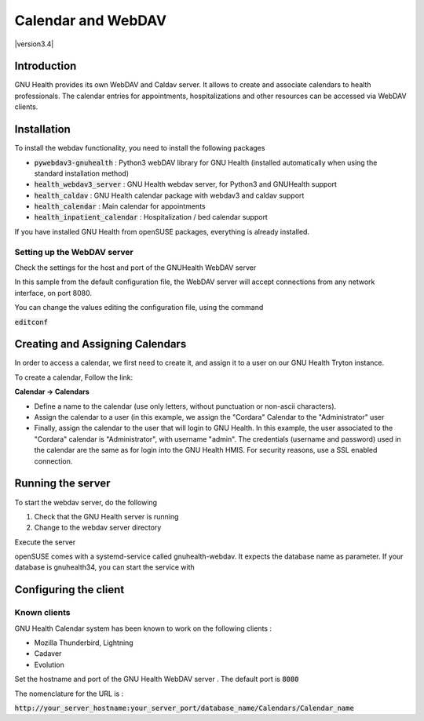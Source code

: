 .. _hmis-administration-calendarwebdav:calendar_and_webdav:

Calendar and WebDAV
===================

|version3.4|

.. _hmis-administration-calendarwebdav:calendar_and_webdav-introduction:

Introduction
------------
GNU Health provides its own WebDAV and Caldav server. It allows to create and associate calendars to health professionals. 
The calendar entries for appointments, hospitalizations and other resources can be accessed via WebDAV clients.


.. _hmis-administration-calendarwebdav:calendar_and_webdav-installation:

Installation
------------
To install the webdav functionality, you need to install the following packages

* :code:`pywebdav3-gnuhealth` : Python3 webDAV library for GNU Health (installed automatically when using the standard installation method)
* :code:`health_webdav3_server` : GNU Health webdav server, for Python3 and GNUHealth support
* :code:`health_caldav` : GNU Health calendar package with webdav3 and caldav support
* :code:`health_calendar` : Main calendar for appointments
* :code:`health_inpatient_calendar` : Hospitalization / bed calendar support

If you have installed GNU Health from openSUSE packages, everything is already installed.

.. _hmis-administration-calendarwebdav:calendar_and_webdav-installation-setting_up_the_webdav_server:

Setting up the WebDAV server
^^^^^^^^^^^^^^^^^^^^^^^^^^^^
Check the settings for the host and port of the GNUHealth WebDAV server

.. code-block:: 
        :linenos:


        [webdav]
        listen = *:8080

In this sample from the default configuration file, the WebDAV server will accept connections from any network interface, on port 8080.

You can change the values editing the configuration file, using the command

:code:`editconf`

.. _hmis-administration-calendarwebdav:calendar_and_webdav-creating_and_assigning_calendars:

Creating and Assigning Calendars
--------------------------------

In order to access a calendar, we first need to create it, and assign it to a user on our GNU Health Tryton instance.

To create a calendar, Follow the link:

**Calendar → Calendars**


* Define a name to the calendar (use only letters, without punctuation or non-ascii characters). 
* Assign the calendar to a user (in this example, we assign the "Cordara" Calendar to the "Administrator" user
* Finally, assign the calendar to the user that will login to GNU Health. In this example, the user associated to the "Cordara" calendar is "Administrator", with username "admin". The credentials (username and password) used in the calendar are the same as for login into the GNU Health HMIS. For security reasons, use a SSL enabled connection.

.. _hmis-administration-calendarwebdav:calendar_and_webdav-running_the_server:

Running the server
------------------
To start the webdav server, do the following

#. Check that the GNU Health server is running
#. Change to the webdav server directory

.. code-block:: shell
        :linenos:


        cdmods
        cd health_webdav3_server/bin


Execute the server

.. code-block:: shell
        :linenos:


        ./gnuhealth-webdav-server


openSUSE comes with a systemd-service called gnuhealth-webdav. It expects the database name as parameter. If your database is gnuhealth34, you can start the service with 

.. code-block:: shell
        :linenos:


        systemctl start gnuhealth-webdav@gnuhealth34


.. _hmis-administration-calendarwebdav:calendar_and_webdav-configuring_the_client:

Configuring the client
----------------------

.. _hmis-administration-calendarwebdav:calendar_and_webdav-configuring_the_client-known_clients:

Known clients
^^^^^^^^^^^^^
GNU Health Calendar system has been known to work on the following clients :

* Mozilla Thunderbird, Lightning 
* Cadaver
* Evolution

Set the hostname and port of the GNU Health WebDAV server . The default port is :code:`8080`

The nomenclature for the URL is :

:code:`http://your_server_hostname:your_server_port/database_name/Calendars/Calendar_name`
